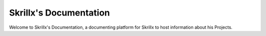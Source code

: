 Skrillx's Documentation
===================================

Welcome to Skrillx's Documentation, a documenting platform for Skrillx to host information about his Projects.
